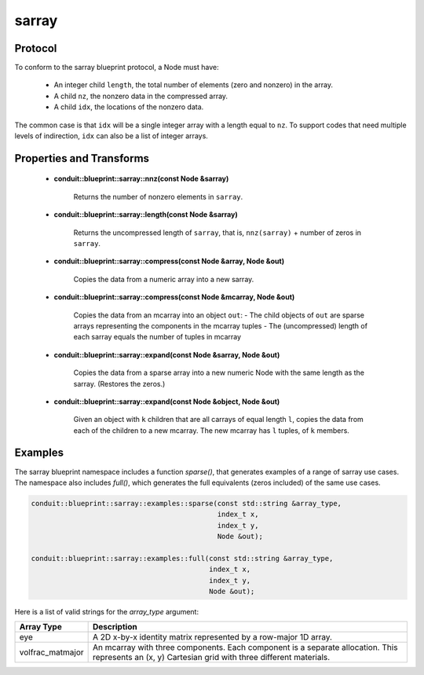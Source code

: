 .. ############################################################################
.. # Copyright (c) 2014-2019, Lawrence Livermore National Security, LLC.
.. # 
.. # Produced at the Lawrence Livermore National Laboratory
.. # 
.. # LLNL-CODE-666778
.. # 
.. # All rights reserved.
.. # 
.. # This file is part of Conduit. 
.. # 
.. # For details, see: http://software.llnl.gov/conduit/.
.. # 
.. # Please also read conduit/LICENSE
.. # 
.. # Redistribution and use in source and binary forms, with or without 
.. # modification, are permitted provided that the following conditions are met:
.. # 
.. # * Redistributions of source code must retain the above copyright notice, 
.. #   this list of conditions and the disclaimer below.
.. # 
.. # * Redistributions in binary form must reproduce the above copyright notice,
.. #   this list of conditions and the disclaimer (as noted below) in the
.. #   documentation and/or other materials provided with the distribution.
.. # 
.. # * Neither the name of the LLNS/LLNL nor the names of its contributors may
.. #   be used to endorse or promote products derived from this software without
.. #   specific prior written permission.
.. # 
.. # THIS SOFTWARE IS PROVIDED BY THE COPYRIGHT HOLDERS AND CONTRIBUTORS "AS IS"
.. # AND ANY EXPRESS OR IMPLIED WARRANTIES, INCLUDING, BUT NOT LIMITED TO, THE
.. # IMPLIED WARRANTIES OF MERCHANTABILITY AND FITNESS FOR A PARTICULAR PURPOSE
.. # ARE DISCLAIMED. IN NO EVENT SHALL LAWRENCE LIVERMORE NATIONAL SECURITY,
.. # LLC, THE U.S. DEPARTMENT OF ENERGY OR CONTRIBUTORS BE LIABLE FOR ANY
.. # DIRECT, INDIRECT, INCIDENTAL, SPECIAL, EXEMPLARY, OR CONSEQUENTIAL 
.. # DAMAGES  (INCLUDING, BUT NOT LIMITED TO, PROCUREMENT OF SUBSTITUTE GOODS
.. # OR SERVICES; LOSS OF USE, DATA, OR PROFITS; OR BUSINESS INTERRUPTION)
.. # HOWEVER CAUSED AND ON ANY THEORY OF LIABILITY, WHETHER IN CONTRACT, 
.. # STRICT LIABILITY, OR TORT (INCLUDING NEGLIGENCE OR OTHERWISE) ARISING
.. # IN ANY WAY OUT OF THE USE OF THIS SOFTWARE, EVEN IF ADVISED OF THE 
.. # POSSIBILITY OF SUCH DAMAGE.
.. # 
.. ############################################################################

===================
sarray
===================

Protocol
~~~~~~~~~~~~~~~~~~~~~~~~~~~~

To conform to the sarray blueprint protocol, a Node must have:

 * An integer child ``length``, the total number of elements (zero and nonzero) in the array.
 * A child ``nz``, the nonzero data in the compressed array.
 * A child ``idx``, the locations of the nonzero data.

The common case is that ``idx`` will be a single integer array with a length equal to ``nz``.  To support codes that need multiple levels of indirection, ``idx`` can also be a list of integer arrays.


Properties and Transforms
~~~~~~~~~~~~~~~~~~~~~~~~~~~~

 * **conduit::blueprint::sarray::nnz(const Node &sarray)**

     Returns the number of nonzero elements in ``sarray``.

 * **conduit::blueprint::sarray::length(const Node &sarray)**

     Returns the uncompressed length of ``sarray``, that is, ``nnz(sarray)`` + number of zeros in ``sarray``.

 * **conduit::blueprint::sarray::compress(const Node &array, Node &out)**

     Copies the data from a numeric array into a new sarray.

 * **conduit::blueprint::sarray::compress(const Node &mcarray, Node &out)**

     Copies the data from an mcarray into an object ``out``:
     - The child objects of ``out`` are sparse arrays representing the components in the mcarray tuples
     - The (uncompressed) length of each sarray equals the number of tuples in mcarray

 * **conduit::blueprint::sarray::expand(const Node &sarray, Node &out)**

     Copies the data from a sparse array into a new numeric Node with the same length as the sarray.  (Restores the zeros.)

 * **conduit::blueprint::sarray::expand(const Node &object, Node &out)**

     Given an object with ``k`` children that are all carrays of equal length ``l``, copies the data from each of the children to a new mcarray.  The new mcarray has ``l`` tuples, of ``k`` members.

Examples
~~~~~~~~~~~~~~~~~~~~~

The sarray blueprint namespace includes a function *sparse()*, that generates examples of a range of sarray use cases.  The namespace also includes *full()*, which generates the full equivalents (zeros included) of the same use cases.

.. code:: cpp

    conduit::blueprint::sarray::examples::sparse(const std::string &array_type,
                                                 index_t x,
                                                 index_t y,
                                                 Node &out);

    conduit::blueprint::sarray::examples::full(const std::string &array_type,
                                               index_t x,
                                               index_t y,
                                               Node &out);

Here is a list of valid strings for the *array_type* argument:

+-------------------+----------------------------------------------------------+
| **Array Type**    | **Description**                                          |
+-------------------+----------------------------------------------------------+
| eye               | A 2D x-by-x identity matrix represented by a row-major   |
|                   | 1D array.                                                |
+-------------------+----------------------------------------------------------+
| volfrac_matmajor  | An mcarray with three components.  Each component is a   |
|                   | separate allocation.  This represents an (x, y)          |
|                   | Cartesian grid with three different materials.           |
+-------------------+----------------------------------------------------------+
